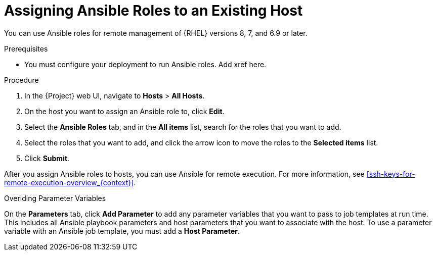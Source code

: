 [id="adding-ansible-roles-to-an-existing-host_{context}"]
= Assigning Ansible Roles to an Existing Host

You can use Ansible roles for remote management of {RHEL} versions 8, 7, and 6.9 or later.

.Prerequisites

* You must configure your deployment to run Ansible roles. Add xref here.

.Procedure

. In the {Project} web UI, navigate to *Hosts* > *All Hosts*.
. On the host you want to assign an Ansible role to, click *Edit*.
. Select the *Ansible Roles* tab, and in the *All items* list, search for the roles that you want to add.
. Select the roles that you want to add, and click the arrow icon to move the roles to the *Selected items* list.
. Click *Submit*.

After you assign Ansible roles to hosts, you can use Ansible for remote execution. For more information, see xref:ssh-keys-for-remote-execution-overview_{context}[].

.Overiding Parameter Variables

On the *Parameters* tab, click *Add Parameter* to add any parameter variables that you want to pass to job templates at run time. This includes all Ansible playbook parameters and host parameters that you want to associate with the host. To use a parameter variable with an Ansible job template, you must add a *Host Parameter*.
